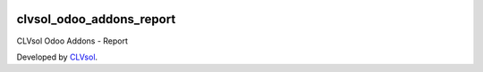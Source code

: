 .. image:: https://img.shields.io/badge/licence-AGPL--3-blue.svg
   :target: http://www.gnu.org/licenses/agpl-3.0-standalone.html
   :alt: License: AGPL-3

=========================
clvsol_odoo_addons_report
=========================

CLVsol Odoo Addons - Report

Developed by `CLVsol <https://github.com/CLVsol>`_.
